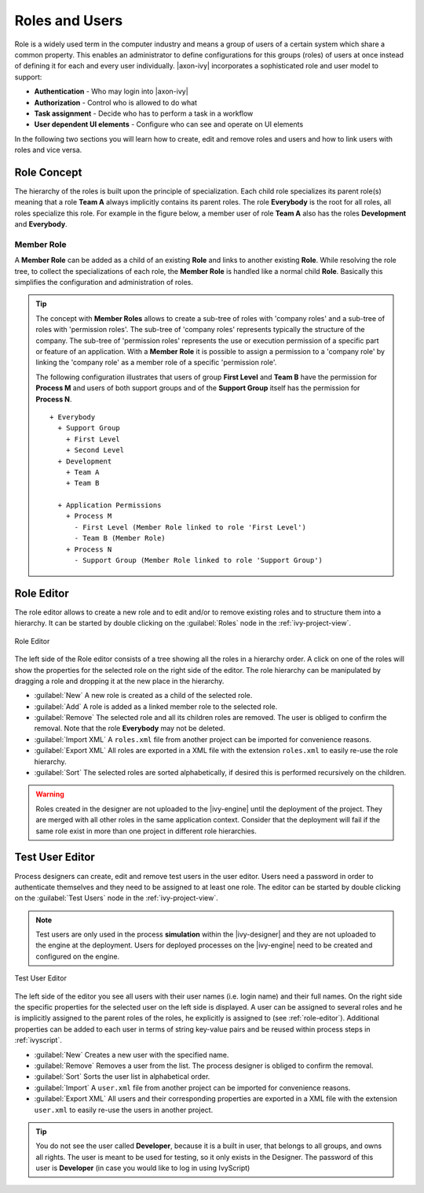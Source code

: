 Roles and Users
===============

Role is a widely used term in the computer industry and means a group of
users of a certain system which share a common property. This enables an
administrator to define configurations for this groups (roles) of users
at once instead of defining it for each and every user individually.
|axon-ivy| incorporates a sophisticated role and user model to support:

-  **Authentication** - Who may login into |axon-ivy|
-  **Authorization** - Control who is allowed to do what
-  **Task assignment** - Decide who has to perform a task in a workflow
-  **User dependent UI elements** - Configure who can see and operate on UI elements

In the following two sections you will learn how to create, edit and
remove roles and users and how to link users with roles and vice versa.


Role Concept
------------

The hierarchy of the roles is built upon the principle of
specialization. Each child role specializes its parent role(s) meaning
that a role **Team A** always implicitly contains its parent roles. The role
**Everybody** is the root for all roles, all roles specialize this role.
For example in the figure below, a member user of role **Team A** also has
the roles **Development** and **Everybody**.


Member Role
~~~~~~~~~~~

A **Member Role** can be added as a child of an existing **Role** and links
to another existing **Role**. While resolving the role tree, to collect
the specializations of each role, the **Member Role** is handled like a
normal child **Role**. Basically this simplifies the configuration and
administration of roles.

.. tip::

   The concept with **Member Roles** allows to create a sub-tree of roles
   with 'company roles' and a sub-tree of roles with 'permission roles'.
   The sub-tree of 'company roles' represents typically the structure of
   the company. The sub-tree of 'permission roles' represents the use or
   execution permission of a specific part or feature of an application.
   With a **Member Role** it is possible to assign a permission to a
   'company role' by linking the 'company role' as a member role of a
   specific 'permission role'.

   The following configuration illustrates that users of group **First
   Level** and **Team B** have the permission for **Process M** and users of
   both support groups and of the **Support Group** itself has the
   permission for **Process N**.

   ::

      + Everybody
        + Support Group
          + First Level
          + Second Level
        + Development
          + Team A
          + Team B

        + Application Permissions
          + Process M
            - First Level (Member Role linked to role 'First Level')
            - Team B (Member Role)
          + Process N
            - Support Group (Member Role linked to role 'Support Group')


.. _role-editor:

Role Editor
-----------

The role editor allows to create a new role and to edit and/or to remove
existing roles and to structure them into a hierarchy. It can be started
by double clicking on the :guilabel:`Roles` node in the :ref:`ivy-project-view`.

.. figure:: /_images/designer-configuration/role-editor.png
   :alt: Role Editor
   :align: center
   
   Role Editor

The left side of the Role editor consists of a tree showing all the
roles in a hierarchy order. A click on one of the roles will show the
properties for the selected role on the right side of the editor. The
role hierarchy can be manipulated by dragging a role and dropping it at
the new place in the hierarchy.

- :guilabel:`New`
  A new role is created as a child of the selected role.

- :guilabel:`Add`
  A role is added as a linked member role to the selected role.

- :guilabel:`Remove`
  The selected role and all its children roles are removed.
  The user is obliged to confirm the removal. Note that the role **Everybody** may not
  be deleted.

- :guilabel:`Import XML`
  A ``roles.xml`` file from another project can be imported for
  convenience reasons.

- :guilabel:`Export XML`
  All roles are exported in a XML file with the extension
  ``roles.xml`` to easily re-use the role hierarchy.

- :guilabel:`Sort`
  The selected roles are sorted alphabetically, if desired this is
  performed recursively on the children.

.. warning::

   Roles created in the designer are not uploaded to the |ivy-engine|
   until the deployment of the project. They are merged with all other
   roles in the same application context. Consider that the deployment
   will fail if the same role exist in more than one project in
   different role hierarchies.

.. _test-user-editor:

Test User Editor
----------------

Process designers can create, edit and remove test users in the user
editor. Users need a password in order to authenticate themselves and
they need to be assigned to at least one role. The editor can be started
by double clicking on the :guilabel:`Test Users` node in the
:ref:`ivy-project-view`.

.. note::

   Test users are only used in the process **simulation** within the
   |ivy-designer| and they are not uploaded to the engine at the
   deployment. Users for deployed processes on the |ivy-engine| need
   to be created and configured on the engine.
   
.. figure:: /_images/designer-configuration/test-user-editor.png
   :alt: Test User Editor
   :align: center
   
   Test User Editor

The left side of the editor you see all users with their user names
(i.e. login name) and their full names. On the right side the specific
properties for the selected user on the left side is displayed. A user
can be assigned to several roles and he is implicitly assigned to the
parent roles of the roles, he explicitly is assigned to (see :ref:`role-editor`).
Additional
properties can be added to each user in terms of string key-value pairs
and be reused within process steps in :ref:`ivyscript`.

- :guilabel:`New`
  Creates a new user with the specified name.

- :guilabel:`Remove`
  Removes a user from the list.
  The process designer is obliged to confirm the removal.

- :guilabel:`Sort`
  Sorts the user list in alphabetical order.

- :guilabel:`Import`
  A ``user.xml`` file from another project can
  be imported for convenience reasons.
  
- :guilabel:`Export XML`
  All users and their corresponding properties
  are exported in a XML file with the extension ``user.xml``
  to easily re-use the users in another project.

.. tip::

   You do not see the user called **Developer**, because it is a built in
   user, that belongs to all groups, and owns all rights. The user is
   meant to be used for testing, so it only exists in the Designer. The
   password of this user is **Developer** (in case you would like to log
   in using IvyScript)
